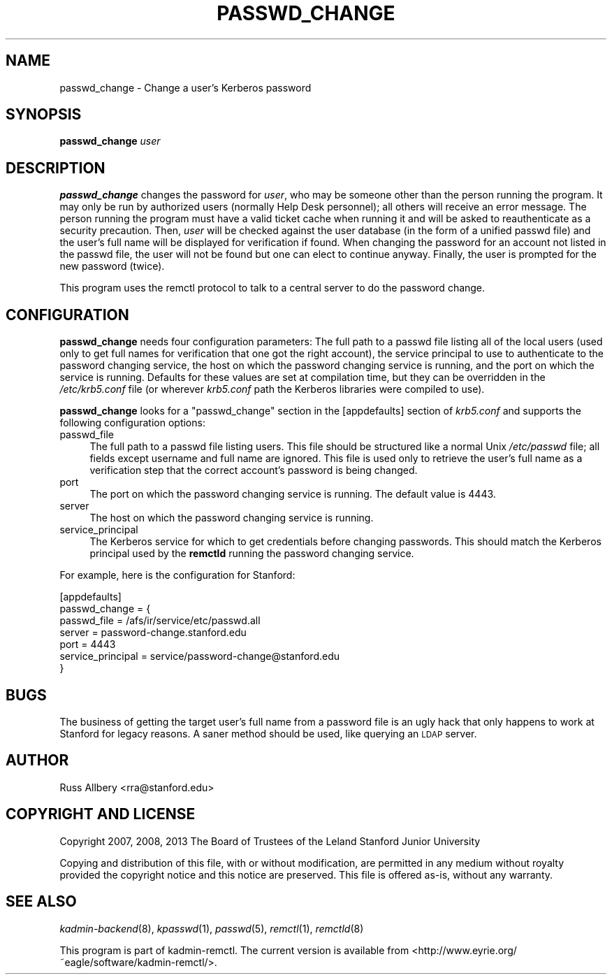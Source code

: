 .\" Automatically generated by Pod::Man 2.27 (Pod::Simple 3.28)
.\"
.\" Standard preamble:
.\" ========================================================================
.de Sp \" Vertical space (when we can't use .PP)
.if t .sp .5v
.if n .sp
..
.de Vb \" Begin verbatim text
.ft CW
.nf
.ne \\$1
..
.de Ve \" End verbatim text
.ft R
.fi
..
.\" Set up some character translations and predefined strings.  \*(-- will
.\" give an unbreakable dash, \*(PI will give pi, \*(L" will give a left
.\" double quote, and \*(R" will give a right double quote.  \*(C+ will
.\" give a nicer C++.  Capital omega is used to do unbreakable dashes and
.\" therefore won't be available.  \*(C` and \*(C' expand to `' in nroff,
.\" nothing in troff, for use with C<>.
.tr \(*W-
.ds C+ C\v'-.1v'\h'-1p'\s-2+\h'-1p'+\s0\v'.1v'\h'-1p'
.ie n \{\
.    ds -- \(*W-
.    ds PI pi
.    if (\n(.H=4u)&(1m=24u) .ds -- \(*W\h'-12u'\(*W\h'-12u'-\" diablo 10 pitch
.    if (\n(.H=4u)&(1m=20u) .ds -- \(*W\h'-12u'\(*W\h'-8u'-\"  diablo 12 pitch
.    ds L" ""
.    ds R" ""
.    ds C` ""
.    ds C' ""
'br\}
.el\{\
.    ds -- \|\(em\|
.    ds PI \(*p
.    ds L" ``
.    ds R" ''
.    ds C`
.    ds C'
'br\}
.\"
.\" Escape single quotes in literal strings from groff's Unicode transform.
.ie \n(.g .ds Aq \(aq
.el       .ds Aq '
.\"
.\" If the F register is turned on, we'll generate index entries on stderr for
.\" titles (.TH), headers (.SH), subsections (.SS), items (.Ip), and index
.\" entries marked with X<> in POD.  Of course, you'll have to process the
.\" output yourself in some meaningful fashion.
.\"
.\" Avoid warning from groff about undefined register 'F'.
.de IX
..
.nr rF 0
.if \n(.g .if rF .nr rF 1
.if (\n(rF:(\n(.g==0)) \{
.    if \nF \{
.        de IX
.        tm Index:\\$1\t\\n%\t"\\$2"
..
.        if !\nF==2 \{
.            nr % 0
.            nr F 2
.        \}
.    \}
.\}
.rr rF
.\"
.\" Accent mark definitions (@(#)ms.acc 1.5 88/02/08 SMI; from UCB 4.2).
.\" Fear.  Run.  Save yourself.  No user-serviceable parts.
.    \" fudge factors for nroff and troff
.if n \{\
.    ds #H 0
.    ds #V .8m
.    ds #F .3m
.    ds #[ \f1
.    ds #] \fP
.\}
.if t \{\
.    ds #H ((1u-(\\\\n(.fu%2u))*.13m)
.    ds #V .6m
.    ds #F 0
.    ds #[ \&
.    ds #] \&
.\}
.    \" simple accents for nroff and troff
.if n \{\
.    ds ' \&
.    ds ` \&
.    ds ^ \&
.    ds , \&
.    ds ~ ~
.    ds /
.\}
.if t \{\
.    ds ' \\k:\h'-(\\n(.wu*8/10-\*(#H)'\'\h"|\\n:u"
.    ds ` \\k:\h'-(\\n(.wu*8/10-\*(#H)'\`\h'|\\n:u'
.    ds ^ \\k:\h'-(\\n(.wu*10/11-\*(#H)'^\h'|\\n:u'
.    ds , \\k:\h'-(\\n(.wu*8/10)',\h'|\\n:u'
.    ds ~ \\k:\h'-(\\n(.wu-\*(#H-.1m)'~\h'|\\n:u'
.    ds / \\k:\h'-(\\n(.wu*8/10-\*(#H)'\z\(sl\h'|\\n:u'
.\}
.    \" troff and (daisy-wheel) nroff accents
.ds : \\k:\h'-(\\n(.wu*8/10-\*(#H+.1m+\*(#F)'\v'-\*(#V'\z.\h'.2m+\*(#F'.\h'|\\n:u'\v'\*(#V'
.ds 8 \h'\*(#H'\(*b\h'-\*(#H'
.ds o \\k:\h'-(\\n(.wu+\w'\(de'u-\*(#H)/2u'\v'-.3n'\*(#[\z\(de\v'.3n'\h'|\\n:u'\*(#]
.ds d- \h'\*(#H'\(pd\h'-\w'~'u'\v'-.25m'\f2\(hy\fP\v'.25m'\h'-\*(#H'
.ds D- D\\k:\h'-\w'D'u'\v'-.11m'\z\(hy\v'.11m'\h'|\\n:u'
.ds th \*(#[\v'.3m'\s+1I\s-1\v'-.3m'\h'-(\w'I'u*2/3)'\s-1o\s+1\*(#]
.ds Th \*(#[\s+2I\s-2\h'-\w'I'u*3/5'\v'-.3m'o\v'.3m'\*(#]
.ds ae a\h'-(\w'a'u*4/10)'e
.ds Ae A\h'-(\w'A'u*4/10)'E
.    \" corrections for vroff
.if v .ds ~ \\k:\h'-(\\n(.wu*9/10-\*(#H)'\s-2\u~\d\s+2\h'|\\n:u'
.if v .ds ^ \\k:\h'-(\\n(.wu*10/11-\*(#H)'\v'-.4m'^\v'.4m'\h'|\\n:u'
.    \" for low resolution devices (crt and lpr)
.if \n(.H>23 .if \n(.V>19 \
\{\
.    ds : e
.    ds 8 ss
.    ds o a
.    ds d- d\h'-1'\(ga
.    ds D- D\h'-1'\(hy
.    ds th \o'bp'
.    ds Th \o'LP'
.    ds ae ae
.    ds Ae AE
.\}
.rm #[ #] #H #V #F C
.\" ========================================================================
.\"
.IX Title "PASSWD_CHANGE 1"
.TH PASSWD_CHANGE 1 "2013-10-10" "3.5" "kadmin-remctl"
.\" For nroff, turn off justification.  Always turn off hyphenation; it makes
.\" way too many mistakes in technical documents.
.if n .ad l
.nh
.SH "NAME"
passwd_change \- Change a user's Kerberos password
.SH "SYNOPSIS"
.IX Header "SYNOPSIS"
\&\fBpasswd_change\fR \fIuser\fR
.SH "DESCRIPTION"
.IX Header "DESCRIPTION"
\&\fBpasswd_change\fR changes the password for \fIuser\fR, who may be someone
other than the person running the program.  It may only be run by
authorized users (normally Help Desk personnel); all others will receive
an error message.  The person running the program must have a valid ticket
cache when running it and will be asked to reauthenticate as a security
precaution.  Then, \fIuser\fR will be checked against the user database (in
the form of a unified passwd file) and the user's full name will be
displayed for verification if found.  When changing the password for an
account not listed in the passwd file, the user will not be found but one
can elect to continue anyway.  Finally, the user is prompted for the new
password (twice).
.PP
This program uses the remctl protocol to talk to a central server to do
the password change.
.SH "CONFIGURATION"
.IX Header "CONFIGURATION"
\&\fBpasswd_change\fR needs four configuration parameters: The full path to a
passwd file listing all of the local users (used only to get full names
for verification that one got the right account), the service principal to
use to authenticate to the password changing service, the host on which
the password changing service is running, and the port on which the
service is running.  Defaults for these values are set at compilation
time, but they can be overridden in the \fI/etc/krb5.conf\fR file (or
wherever \fIkrb5.conf\fR path the Kerberos libraries were compiled to use).
.PP
\&\fBpasswd_change\fR looks for a \f(CW\*(C`passwd_change\*(C'\fR section in the [appdefaults]
section of \fIkrb5.conf\fR and supports the following configuration options:
.IP "passwd_file" 4
.IX Item "passwd_file"
The full path to a passwd file listing users.  This file should be
structured like a normal Unix \fI/etc/passwd\fR file; all fields except
username and full name are ignored.  This file is used only to retrieve
the user's full name as a verification step that the correct account's
password is being changed.
.IP "port" 4
.IX Item "port"
The port on which the password changing service is running.  The default
value is 4443.
.IP "server" 4
.IX Item "server"
The host on which the password changing service is running.
.IP "service_principal" 4
.IX Item "service_principal"
The Kerberos service for which to get credentials before changing
passwords.  This should match the Kerberos principal used by the
\&\fBremctld\fR running the password changing service.
.PP
For example, here is the configuration for Stanford:
.PP
.Vb 7
\&    [appdefaults]
\&        passwd_change = {
\&            passwd_file       = /afs/ir/service/etc/passwd.all
\&            server            = password\-change.stanford.edu
\&            port              = 4443
\&            service_principal = service/password\-change@stanford.edu
\&        }
.Ve
.SH "BUGS"
.IX Header "BUGS"
The business of getting the target user's full name from a password file
is an ugly hack that only happens to work at Stanford for legacy reasons.
A saner method should be used, like querying an \s-1LDAP\s0 server.
.SH "AUTHOR"
.IX Header "AUTHOR"
Russ Allbery <rra@stanford.edu>
.SH "COPYRIGHT AND LICENSE"
.IX Header "COPYRIGHT AND LICENSE"
Copyright 2007, 2008, 2013 The Board of Trustees of the Leland Stanford
Junior University
.PP
Copying and distribution of this file, with or without modification, are
permitted in any medium without royalty provided the copyright notice and
this notice are preserved.  This file is offered as-is, without any
warranty.
.SH "SEE ALSO"
.IX Header "SEE ALSO"
\&\fIkadmin\-backend\fR\|(8), \fIkpasswd\fR\|(1), \fIpasswd\fR\|(5), \fIremctl\fR\|(1), \fIremctld\fR\|(8)
.PP
This program is part of kadmin-remctl.  The current version is available
from <http://www.eyrie.org/~eagle/software/kadmin\-remctl/>.
